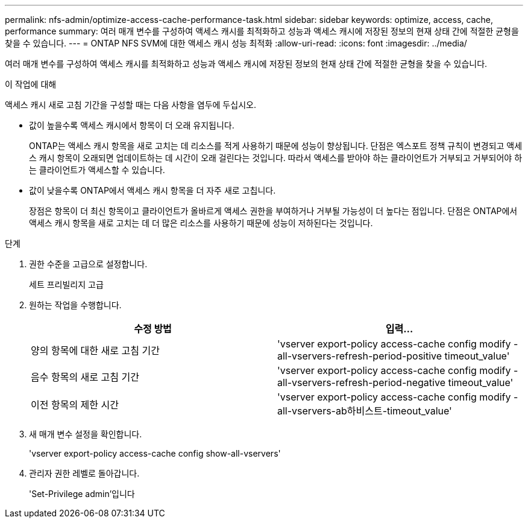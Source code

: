 ---
permalink: nfs-admin/optimize-access-cache-performance-task.html 
sidebar: sidebar 
keywords: optimize, access, cache, performance 
summary: 여러 매개 변수를 구성하여 액세스 캐시를 최적화하고 성능과 액세스 캐시에 저장된 정보의 현재 상태 간에 적절한 균형을 찾을 수 있습니다. 
---
= ONTAP NFS SVM에 대한 액세스 캐시 성능 최적화
:allow-uri-read: 
:icons: font
:imagesdir: ../media/


[role="lead"]
여러 매개 변수를 구성하여 액세스 캐시를 최적화하고 성능과 액세스 캐시에 저장된 정보의 현재 상태 간에 적절한 균형을 찾을 수 있습니다.

.이 작업에 대해
액세스 캐시 새로 고침 기간을 구성할 때는 다음 사항을 염두에 두십시오.

* 값이 높을수록 액세스 캐시에서 항목이 더 오래 유지됩니다.
+
ONTAP는 액세스 캐시 항목을 새로 고치는 데 리소스를 적게 사용하기 때문에 성능이 향상됩니다. 단점은 엑스포트 정책 규칙이 변경되고 액세스 캐시 항목이 오래되면 업데이트하는 데 시간이 오래 걸린다는 것입니다. 따라서 액세스를 받아야 하는 클라이언트가 거부되고 거부되어야 하는 클라이언트가 액세스할 수 있습니다.

* 값이 낮을수록 ONTAP에서 액세스 캐시 항목을 더 자주 새로 고칩니다.
+
장점은 항목이 더 최신 항목이고 클라이언트가 올바르게 액세스 권한을 부여하거나 거부될 가능성이 더 높다는 점입니다. 단점은 ONTAP에서 액세스 캐시 항목을 새로 고치는 데 더 많은 리소스를 사용하기 때문에 성능이 저하된다는 것입니다.



.단계
. 권한 수준을 고급으로 설정합니다.
+
세트 프리빌리지 고급

. 원하는 작업을 수행합니다.
+
[cols="2*"]
|===
| 수정 방법 | 입력... 


 a| 
양의 항목에 대한 새로 고침 기간
 a| 
'vserver export-policy access-cache config modify -all-vservers-refresh-period-positive timeout_value'



 a| 
음수 항목의 새로 고침 기간
 a| 
'vserver export-policy access-cache config modify -all-vservers-refresh-period-negative timeout_value'



 a| 
이전 항목의 제한 시간
 a| 
'vserver export-policy access-cache config modify -all-vservers-ab하비스트-timeout_value'

|===
. 새 매개 변수 설정을 확인합니다.
+
'vserver export-policy access-cache config show-all-vservers'

. 관리자 권한 레벨로 돌아갑니다.
+
'Set-Privilege admin'입니다


